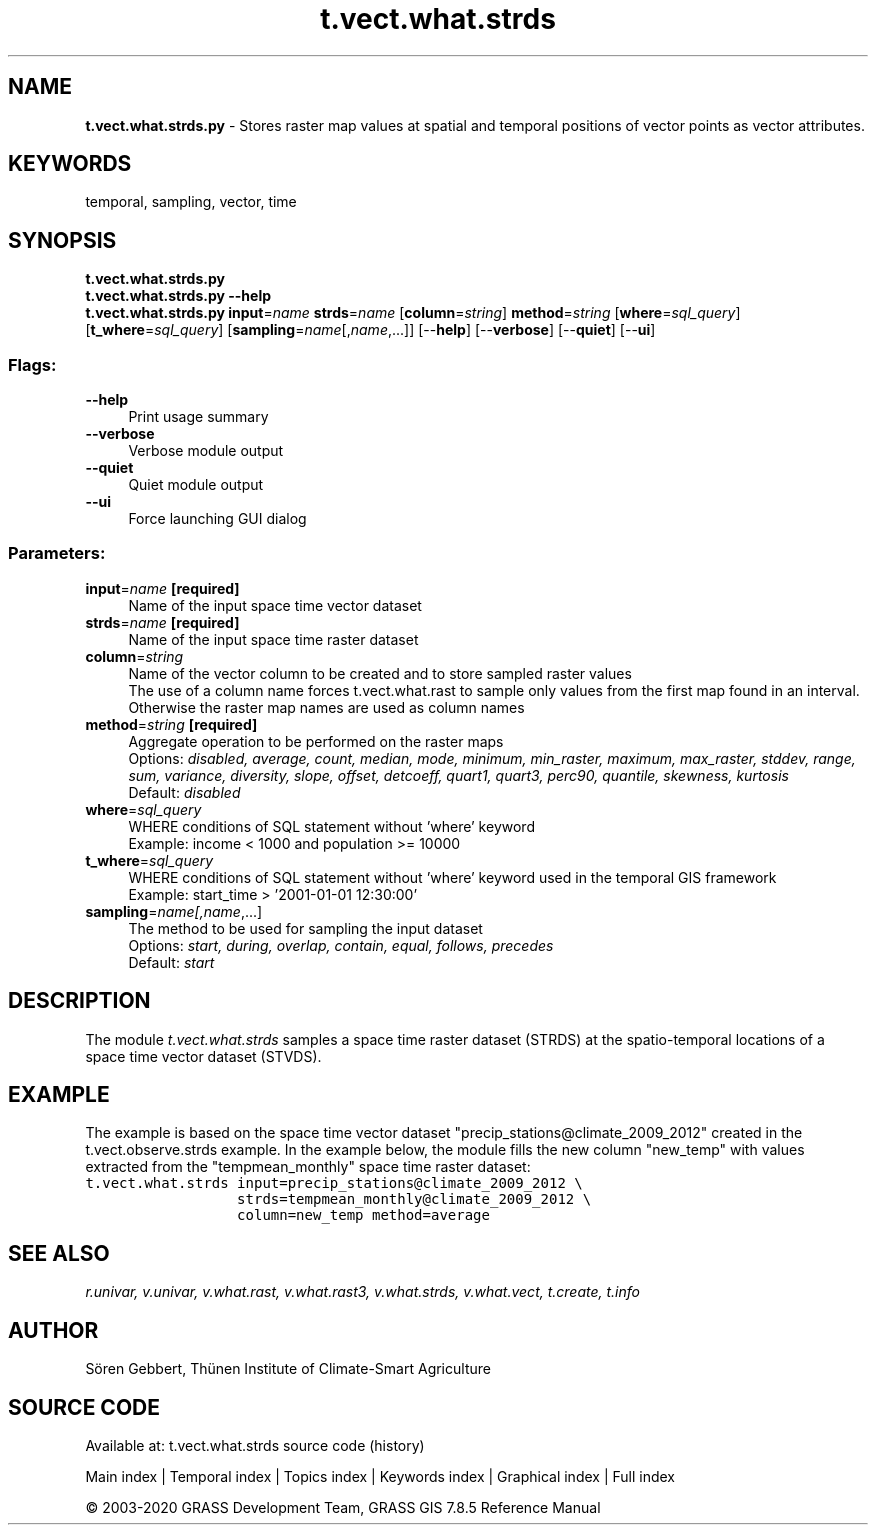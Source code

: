 .TH t.vect.what.strds 1 "" "GRASS 7.8.5" "GRASS GIS User's Manual"
.SH NAME
\fI\fBt.vect.what.strds.py\fR\fR  \- Stores raster map values at spatial and temporal positions of vector points as vector attributes.
.SH KEYWORDS
temporal, sampling, vector, time
.SH SYNOPSIS
\fBt.vect.what.strds.py\fR
.br
\fBt.vect.what.strds.py \-\-help\fR
.br
\fBt.vect.what.strds.py\fR \fBinput\fR=\fIname\fR \fBstrds\fR=\fIname\fR  [\fBcolumn\fR=\fIstring\fR]  \fBmethod\fR=\fIstring\fR  [\fBwhere\fR=\fIsql_query\fR]   [\fBt_where\fR=\fIsql_query\fR]   [\fBsampling\fR=\fIname\fR[,\fIname\fR,...]]   [\-\-\fBhelp\fR]  [\-\-\fBverbose\fR]  [\-\-\fBquiet\fR]  [\-\-\fBui\fR]
.SS Flags:
.IP "\fB\-\-help\fR" 4m
.br
Print usage summary
.IP "\fB\-\-verbose\fR" 4m
.br
Verbose module output
.IP "\fB\-\-quiet\fR" 4m
.br
Quiet module output
.IP "\fB\-\-ui\fR" 4m
.br
Force launching GUI dialog
.SS Parameters:
.IP "\fBinput\fR=\fIname\fR \fB[required]\fR" 4m
.br
Name of the input space time vector dataset
.IP "\fBstrds\fR=\fIname\fR \fB[required]\fR" 4m
.br
Name of the input space time raster dataset
.IP "\fBcolumn\fR=\fIstring\fR" 4m
.br
Name of the vector column to be created and to store sampled raster values
.br
The use of a column name forces t.vect.what.rast to sample only values from the first map found in an interval. Otherwise the raster map names are used as column names
.IP "\fBmethod\fR=\fIstring\fR \fB[required]\fR" 4m
.br
Aggregate operation to be performed on the raster maps
.br
Options: \fIdisabled, average, count, median, mode, minimum, min_raster, maximum, max_raster, stddev, range, sum, variance, diversity, slope, offset, detcoeff, quart1, quart3, perc90, quantile, skewness, kurtosis\fR
.br
Default: \fIdisabled\fR
.IP "\fBwhere\fR=\fIsql_query\fR" 4m
.br
WHERE conditions of SQL statement without \(cqwhere\(cq keyword
.br
Example: income < 1000 and population >= 10000
.IP "\fBt_where\fR=\fIsql_query\fR" 4m
.br
WHERE conditions of SQL statement without \(cqwhere\(cq keyword used in the temporal GIS framework
.br
Example: start_time > \(cq2001\-01\-01 12:30:00\(cq
.IP "\fBsampling\fR=\fIname[,\fIname\fR,...]\fR" 4m
.br
The method to be used for sampling the input dataset
.br
Options: \fIstart, during, overlap, contain, equal, follows, precedes\fR
.br
Default: \fIstart\fR
.SH DESCRIPTION
The module \fIt.vect.what.strds\fR samples a space time raster dataset
(STRDS) at the spatio\-temporal locations of a space time vector dataset (STVDS).
.SH EXAMPLE
The example is based on the space time vector dataset \(dqprecip_stations@climate_2009_2012\(dq
created in the t.vect.observe.strds example.
In the example below, the module fills the new column \(dqnew_temp\(dq with values
extracted from the \(dqtempmean_monthly\(dq space time raster dataset:
.br
.nf
\fC
t.vect.what.strds input=precip_stations@climate_2009_2012 \(rs
                  strds=tempmean_monthly@climate_2009_2012 \(rs
                  column=new_temp method=average
\fR
.fi
.SH SEE ALSO
\fI
r.univar,
v.univar,
v.what.rast,
v.what.rast3,
v.what.strds,
v.what.vect,
t.create,
t.info
\fR
.SH AUTHOR
Sören Gebbert, Thünen Institute of Climate\-Smart Agriculture
.SH SOURCE CODE
.PP
Available at: t.vect.what.strds source code (history)
.PP
Main index |
Temporal index |
Topics index |
Keywords index |
Graphical index |
Full index
.PP
© 2003\-2020
GRASS Development Team,
GRASS GIS 7.8.5 Reference Manual
